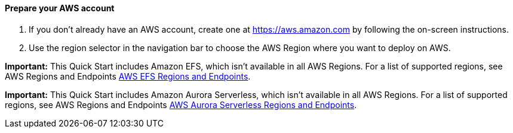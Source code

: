 // If no preperation is required, remove all content from here

==== Prepare your AWS account

1. If you don’t already have an AWS account, create one at https://aws.amazon.com by following the on-screen instructions.
2. Use the region selector in the navigation bar to choose the AWS Region where you want to deploy on AWS.

*Important:* This Quick Start includes Amazon EFS, which isn’t available in all AWS Regions. For a list of supported regions, see AWS Regions and Endpoints https://docs.aws.amazon.com/general/latest/gr/elasticfilesystem.html[AWS EFS Regions and Endpoints^].

*Important:* This Quick Start includes Amazon Aurora Serverless, which isn’t available in all AWS Regions. For a list of supported regions, see AWS Regions and Endpoints https://docs.aws.amazon.com/AmazonRDS/latest/AuroraUserGuide/Concepts.AuroraFeaturesRegionsDBEngines.grids.html#Concepts.Aurora_Fea_Regions_DB-eng.Feature.Serverless[AWS Aurora Serverless Regions and Endpoints^].

